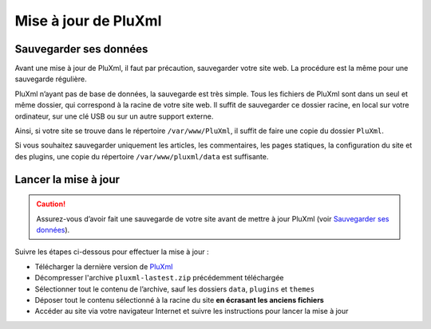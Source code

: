 Mise à jour de PluXml
=====================

Sauvegarder ses données
-----------------------
Avant une mise à jour de PluXml, il faut par précaution, sauvegarder votre site web. La procédure est la même pour une sauvegarde régulière.

PluXml n’ayant pas de base de données, la sauvegarde est très simple. Tous les fichiers de PluXml sont dans un seul et même dossier, qui correspond à la racine de votre site web.
Il suffit de sauvegarder ce dossier racine, en local sur votre ordinateur, sur une clé USB ou sur un autre support externe.

Ainsi, si votre site se trouve dans le répertoire ``/var/www/PluXml``, il suffit de faire une copie du dossier ``PluXml``.

Si vous souhaitez sauvegarder uniquement les articles, les commentaires, les pages statiques, la configuration du site et des plugins, une copie du répertoire ``/var/www/pluxml/data`` est suffisante.


Lancer la mise à jour
---------------------

.. caution::
     Assurez-vous d’avoir fait une sauvegarde de votre site avant de mettre à jour PluXml (voir `Sauvegarder ses données`_).

Suivre les étapes ci-dessous pour effectuer la mise à jour :

- Télécharger la dernière version de `PluXml <https://www.pluxml.org>`_
- Décompresser l'archive ``pluxml-lastest.zip`` précédemment téléchargée
- Sélectionner tout le contenu de l’archive, sauf les dossiers ``data``, ``plugins`` et ``themes``
- Déposer tout le contenu sélectionné à la racine du site **en écrasant les anciens fichiers**
- Accéder au site via votre navigateur Internet et suivre les instructions pour lancer la mise à jour

.. image:: img/update.jpg
   :align: center